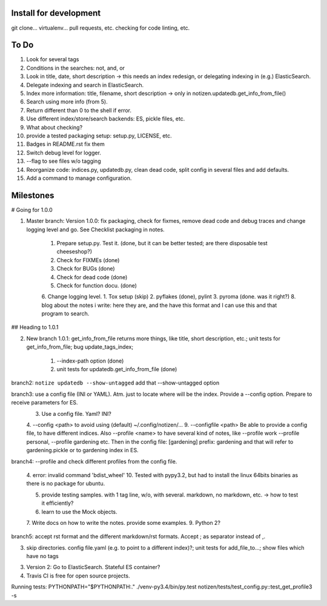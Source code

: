Install for development
=======================

git clone...
virtualenv...
pull requests, etc.
checking for code linting, etc.

To Do
=====

1. Look for several tags
2. Conditions in the searches: not, and, or
3. Look in title, date, short description -> this needs an index redesign, or delegating indexing in (e.g.) ElasticSearch.
4. Delegate indexing and search in ElasticSearch.
5. Index more information: title, filename, short description -> only in notizen.updatedb.get_info_from_file()
6. Search using more info (from 5).
7. Return different than 0 to the shell if error.
8. Use different index/store/search backends: ES, pickle files, etc.
9. What about checking?
10. provide a tested packaging setup: setup.py, LICENSE, etc.
11. Badges in README.rst fix them
12. Switch debug level for logger.
13. --flag to see files w/o tagging
14. Reorganize code: indices.py, updatedb.py, clean dead code, split config in several files and add defaults.
15. Add a command to manage configuration.

Milestones
==========

# Going for 1.0.0

1. Master branch: Version 1.0.0: fix packaging, check for fixmes, remove dead code and debug traces and change logging level and go. See Checklist packaging in notes.

	1. Prepare setup.py. Test it. (done, but it can be better tested; are there disposable test cheeseshop?)
	2. Check for FIXMEs (done)
	3. Check for BUGs (done)
	4. Check for dead code (done)
	5. Check for function docu. (done)
	6. Change logging level.
	1. Tox setup (skip)
	2. pyflakes (done), pylint
	3. pyroma (done. was it right?)
	8. blog about the notes i write: here they are, and the have this format and I can use this and that program to search.


## Heading to 1.0.1

2. New branch 1.0.1: get_info_from_file returns more things, like title, short description, etc.; unit tests for get_info_from_file; bug update_tags_index; 

	1. --index-path option (done)
	2. unit tests for updatedb.get_info_from_file (done)


branch2: ``notize updatedb --show-untagged`` add that --show-untagged option

branch3: use a config file (INI or YAML). Atm. just to locate where will be the index. Provide a --config option. Prepare to receive parameters for ES.
	3. Use a config file. Yaml? INI?
	4. --config <path> to avoid using (default) ~/.config/notizen/...
	9. --configfile <path> Be able to provide a config file, to have different indices. Also --profile <name> to have several kind of notes, like --profile work --profile personal, --profile gardening etc. Then in the config file:
	[gardening]
	prefix: gardening
	and that will refer to gardening.pickle or to gardening index in ES.

branch4: --profile and check different profiles from the config file.

	4. error: invalid command 'bdist_wheel'
	10. Tested with pypy3.2, but had to install the linux 64bits binaries as there is no package for ubuntu.

	5. provide testing samples. with 1 tag line, w/o, with several. markdown, no markdown, etc. -> how to test it efficiently?
	6. learn to use the Mock objects.
	7. Write docs on how to write the notes. provide some examples.
	9. Python 2?

branch5: accept rst format and the different markdown/rst formats. Accept ; as separator instead of ,.

3. skip directories. config file.yaml (e.g. to point to a different index)?; unit tests for add_file_to...; show files which have no tags

3. Version 2: Go to ElasticSearch. Stateful ES container?

4. Travis CI is free for open source projects.

Running tests: PYTHONPATH="$PYTHONPATH:." ./venv-py3.4/bin/py.test notizen/tests/test_config.py::test_get_profile3 -s